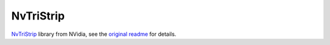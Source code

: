 NvTriStrip
==========

`NvTriStrip <http://www.nvidia.com/object/nvtristrip_library.html>`__ library from NVidia, see the
`original readme <NvTriStrip/README.txt>`__ for details.
